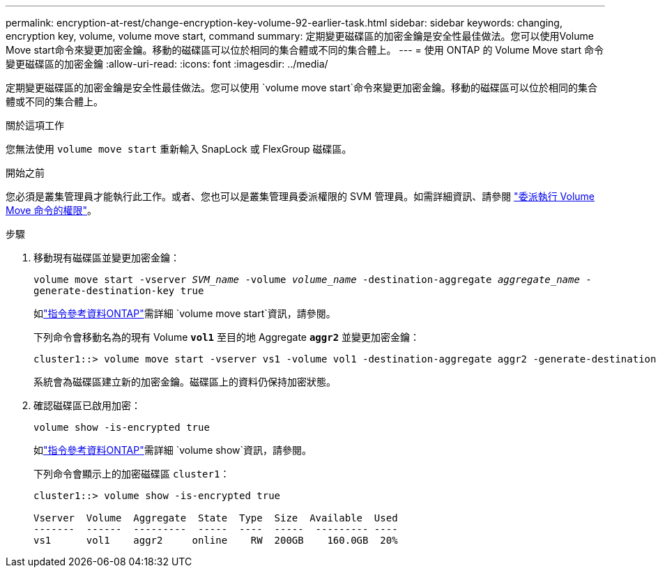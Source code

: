 ---
permalink: encryption-at-rest/change-encryption-key-volume-92-earlier-task.html 
sidebar: sidebar 
keywords: changing, encryption key, volume, volume move start, command 
summary: 定期變更磁碟區的加密金鑰是安全性最佳做法。您可以使用Volume Move start命令來變更加密金鑰。移動的磁碟區可以位於相同的集合體或不同的集合體上。 
---
= 使用 ONTAP 的 Volume Move start 命令變更磁碟區的加密金鑰
:allow-uri-read: 
:icons: font
:imagesdir: ../media/


[role="lead"]
定期變更磁碟區的加密金鑰是安全性最佳做法。您可以使用 `volume move start`命令來變更加密金鑰。移動的磁碟區可以位於相同的集合體或不同的集合體上。

.關於這項工作
您無法使用 `volume move start` 重新輸入 SnapLock 或 FlexGroup 磁碟區。

.開始之前
您必須是叢集管理員才能執行此工作。或者、您也可以是叢集管理員委派權限的 SVM 管理員。如需詳細資訊、請參閱 link:delegate-volume-encryption-svm-administrator-task.html["委派執行 Volume Move 命令的權限"]。

.步驟
. 移動現有磁碟區並變更加密金鑰：
+
`volume move start -vserver _SVM_name_ -volume _volume_name_ -destination-aggregate _aggregate_name_ -generate-destination-key true`

+
如link:https://docs.netapp.com/us-en/ontap-cli/volume-move-start.html["指令參考資料ONTAP"^]需詳細 `volume move start`資訊，請參閱。

+
下列命令會移動名為的現有 Volume `*vol1*` 至目的地 Aggregate `*aggr2*` 並變更加密金鑰：

+
[listing]
----
cluster1::> volume move start -vserver vs1 -volume vol1 -destination-aggregate aggr2 -generate-destination-key true
----
+
系統會為磁碟區建立新的加密金鑰。磁碟區上的資料仍保持加密狀態。

. 確認磁碟區已啟用加密：
+
`volume show -is-encrypted true`

+
如link:https://docs.netapp.com/us-en/ontap-cli/volume-show.html["指令參考資料ONTAP"^]需詳細 `volume show`資訊，請參閱。

+
下列命令會顯示上的加密磁碟區 `cluster1`：

+
[listing]
----
cluster1::> volume show -is-encrypted true

Vserver  Volume  Aggregate  State  Type  Size  Available  Used
-------  ------  ---------  -----  ----  -----  --------- ----
vs1      vol1    aggr2     online    RW  200GB    160.0GB  20%
----

